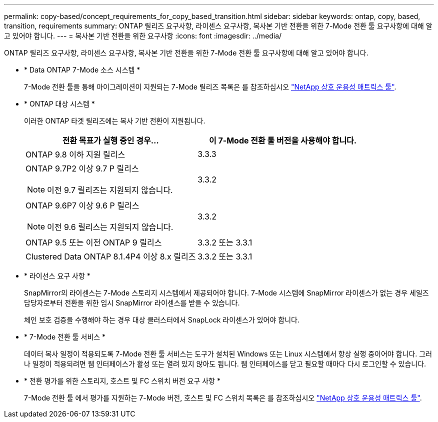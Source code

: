---
permalink: copy-based/concept_requirements_for_copy_based_transition.html 
sidebar: sidebar 
keywords: ontap, copy, based, transition, requirements 
summary: ONTAP 릴리즈 요구사항, 라이센스 요구사항, 복사본 기반 전환을 위한 7-Mode 전환 툴 요구사항에 대해 알고 있어야 합니다. 
---
= 복사본 기반 전환을 위한 요구사항
:icons: font
:imagesdir: ../media/


[role="lead"]
ONTAP 릴리즈 요구사항, 라이센스 요구사항, 복사본 기반 전환을 위한 7-Mode 전환 툴 요구사항에 대해 알고 있어야 합니다.

* * Data ONTAP 7-Mode 소스 시스템 *
+
7-Mode 전환 툴을 통해 마이그레이션이 지원되는 7-Mode 릴리즈 목록은 를 참조하십시오 https://mysupport.netapp.com/matrix["NetApp 상호 운용성 매트릭스 툴"].

* * ONTAP 대상 시스템 *
+
이러한 ONTAP 타겟 릴리즈에는 복사 기반 전환이 지원됩니다.

+
|===
| 전환 목표가 실행 중인 경우... | 이 7-Mode 전환 툴 버전을 사용해야 합니다. 


 a| 
ONTAP 9.8 이하 지원 릴리스
 a| 
3.3.3



 a| 
ONTAP 9.7P2 이상 9.7 P 릴리스


NOTE: 이전 9.7 릴리즈는 지원되지 않습니다.
 a| 
3.3.2



 a| 
ONTAP 9.6P7 이상 9.6 P 릴리스


NOTE: 이전 9.6 릴리스는 지원되지 않습니다.
 a| 
3.3.2



 a| 
ONTAP 9.5 또는 이전 ONTAP 9 릴리스
 a| 
3.3.2 또는 3.3.1



 a| 
Clustered Data ONTAP 8.1.4P4 이상 8.x 릴리즈
 a| 
3.3.2 또는 3.3.1

|===
* * 라이선스 요구 사항 *
+
SnapMirror의 라이센스는 7-Mode 스토리지 시스템에서 제공되어야 합니다. 7-Mode 시스템에 SnapMirror 라이센스가 없는 경우 세일즈 담당자로부터 전환을 위한 임시 SnapMirror 라이센스를 받을 수 있습니다.

+
체인 보호 검증을 수행해야 하는 경우 대상 클러스터에서 SnapLock 라이센스가 있어야 합니다.

* * 7-Mode 전환 툴 서비스 *
+
데이터 복사 일정이 적용되도록 7-Mode 전환 툴 서비스는 도구가 설치된 Windows 또는 Linux 시스템에서 항상 실행 중이어야 합니다. 그러나 일정이 적용되려면 웹 인터페이스가 활성 또는 열려 있지 않아도 됩니다. 웹 인터페이스를 닫고 필요할 때마다 다시 로그인할 수 있습니다.

* * 전환 평가를 위한 스토리지, 호스트 및 FC 스위치 버전 요구 사항 *
+
7-Mode 전환 툴 에서 평가를 지원하는 7-Mode 버전, 호스트 및 FC 스위치 목록은 를 참조하십시오 https://mysupport.netapp.com/matrix["NetApp 상호 운용성 매트릭스 툴"].


